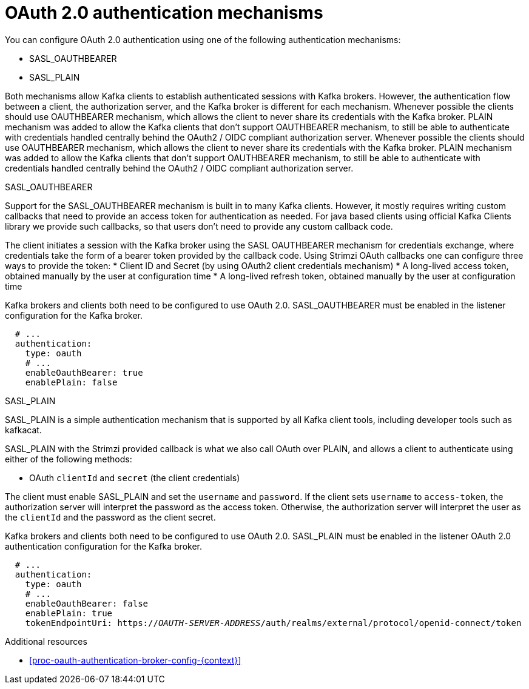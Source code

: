 // Module included in the following assemblies:
//
// assembly-oauth-authentication.adoc

[id='con-oauth-authentication-flow-{context}']
= OAuth 2.0 authentication mechanisms

You can configure OAuth 2.0 authentication using one of the following authentication mechanisms:

* SASL_OAUTHBEARER
* SASL_PLAIN

Both mechanisms allow Kafka clients to establish authenticated sessions with Kafka brokers. 
However, the authentication flow between a client, the authorization server, and the Kafka broker is different for each mechanism.
Whenever possible the clients should use OAUTHBEARER mechanism, which allows the client to never share its credentials with the Kafka broker. PLAIN mechanism was added to allow the Kafka clients that don't support OAUTHBEARER mechanism, to still be able to authenticate with credentials handled centrally behind the OAuth2 / OIDC compliant authorization server.
Whenever possible the clients should use OAUTHBEARER mechanism, which allows the client to never share its credentials with the Kafka broker. PLAIN mechanism was added to allow the Kafka clients that don't support OAUTHBEARER mechanism, to still be able to authenticate with credentials handled centrally behind the OAuth2 / OIDC compliant authorization server.

.SASL_OAUTHBEARER

Support for the SASL_OAUTHBEARER mechanism is built in to many Kafka clients. However, it mostly requires writing custom callbacks that need to provide an access token for authentication as needed. For java based clients using official Kafka Clients library we provide such callbacks, so that users don't need to provide any custom callback code.

The client initiates a session with the Kafka broker using the SASL OAUTHBEARER mechanism for credentials exchange, where credentials take the form of a bearer token provided by the callback code. Using Strimzi OAuth callbacks one can configure three ways to provide the token:
* Client ID and Secret (by using OAuth2 client credentials mechanism)
* A long-lived access token, obtained manually by the user at configuration time
* A long-lived refresh token, obtained manually by the user at configuration time

Kafka brokers and clients both need to be configured to use OAuth 2.0. 
SASL_OAUTHBEARER must be enabled in the listener configuration for the Kafka broker.

[source,yaml,subs="attributes+"]
----
  # ...
  authentication:
    type: oauth
    # ...
    enableOauthBearer: true
    enablePlain: false
----

.SASL_PLAIN

SASL_PLAIN is a simple authentication mechanism that is supported by all Kafka client tools, including developer tools such as kafkacat.

SASL_PLAIN with the Strimzi provided callback is what we also call OAuth over PLAIN, and allows a client to authenticate using either of the following methods:

* OAuth `clientId` and `secret` (the client credentials)

The client must enable SASL_PLAIN and set the `username` and `password`. 
If the client sets `username` to `access-token`, the authorization server will interpret the password as the access token. 
Otherwise, the authorization server will interpret the user as the `clientId` and the password as the client secret.

Kafka brokers and clients both need to be configured to use OAuth 2.0. SASL_PLAIN must be enabled in the listener OAuth 2.0 authentication configuration for the Kafka broker.

[source,yaml,subs="+quotes,attributes+"]
----
  # ...
  authentication:
    type: oauth
    # ...
    enableOauthBearer: false
    enablePlain: true
    tokenEndpointUri: https://_OAUTH-SERVER-ADDRESS_/auth/realms/external/protocol/openid-connect/token
----

.Additional resources

* xref:proc-oauth-authentication-broker-config-{context}[]
